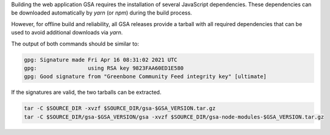 Building the web application GSA requires the installation of several JavaScript
dependencies. These dependencies can be downloaded automatically by *yarn* (or
*npm*) during the build process.

However, for offline build and reliability, all GSA
releases provide a tarball with all required dependencies that can be used to
avoid additional downloads via *yarn*.

.. code-block::
  :caption: Downloading the gsa sources

  curl -L https://github.com/greenbone/gsa/archive/refs/tags/v$GSA_VERSION.tar.gz -o $SOURCE_DIR/gsa-$GSA_VERSION.tar.gz
  curl -L https://github.com/greenbone/gsa/releases/download/v$GSA_VERSION/gsa-$GSA_VERSION.tar.gz.asc -o $SOURCE_DIR/gsa-$GSA_VERSION.tar.gz.asc
  curl -L https://github.com/greenbone/gsa/releases/download/v$GSA_VERSION/gsa-node-modules-$GSA_VERSION.tar.gz -o $SOURCE_DIR/gsa-node-modules-$GSA_VERSION.tar.gz
  curl -L https://github.com/greenbone/gsa/releases/download/v$GSA_VERSION/gsa-node-modules-$GSA_VERSION.tar.gz.asc -o $SOURCE_DIR/gsa-node-modules-$GSA_VERSION.tar.gz.asc

.. code-block::
  :caption: Verifying the source files

  gpg --verify $SOURCE_DIR/gsa-$GSA_VERSION.tar.gz.asc $SOURCE_DIR/gsa-$GSA_VERSION.tar.gz
  gpg --verify $SOURCE_DIR/gsa-node-modules-$GSA_VERSION.tar.gz.asc $SOURCE_DIR/gsa-node-modules-$GSA_VERSION.tar.gz

The output of both commands should be similar to:

.. code-block:: none

  gpg: Signature made Fri Apr 16 08:31:02 2021 UTC
  gpg:                using RSA key 9823FAA60ED1E580
  gpg: Good signature from "Greenbone Community Feed integrity key" [ultimate]

If the signatures are valid, the two tarballs can be extracted.

.. code-block::

  tar -C $SOURCE_DIR -xvzf $SOURCE_DIR/gsa-$GSA_VERSION.tar.gz
  tar -C $SOURCE_DIR/gsa-$GSA_VERSION/gsa -xvzf $SOURCE_DIR/gsa-node-modules-$GSA_VERSION.tar.gz
